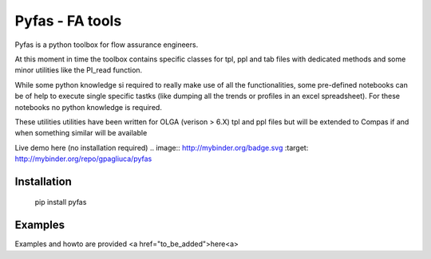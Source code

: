 ===========
Pyfas - FA tools
===========

Pyfas is a python toolbox for flow assurance engineers.

At this moment in time the toolbox contains specific classes for tpl, ppl and tab files with dedicated methods and some minor utilities like the PI_read function.

While some python knowledge si required to really make use of all the functionalities, some pre-defined notebooks can be of help to execute single specific tastks (like dumping all the trends or profiles in an excel spreadsheet). For these notebooks no python knowledge is required.

These utilities utilities have been written for OLGA (verison > 6.X) tpl and ppl files but will be extended to Compas if and when something similar will be available

Live demo here (no installation required)
.. image:: http://mybinder.org/badge.svg :target: http://mybinder.org/repo/gpagliuca/pyfas

Installation
========
  pip install pyfas

Examples
========

Examples and howto are provided <a href="to_be_added">here<a>



